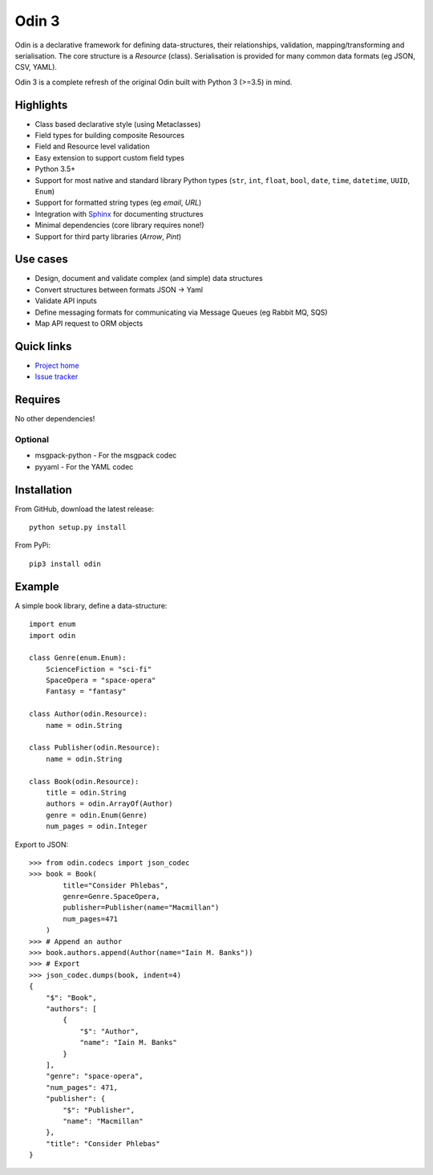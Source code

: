 ######
Odin 3
######

Odin is a declarative framework for defining data-structures, their relationships, validation, 
mapping/transforming and serialisation. The core structure is a *Resource* (class). Serialisation
is provided for many common data formats (eg JSON, CSV, YAML).

Odin 3 is a complete refresh of the original Odin built with Python 3 (>=3.5) in mind.

Highlights
==========

* Class based declarative style (using Metaclasses)
* Field types for building composite Resources
* Field and Resource level validation
* Easy extension to support custom field types
* Python 3.5+ 
* Support for most native and standard library Python types (``str``, ``int``, ``float``, 
  ``bool``, ``date``, ``time``, ``datetime``, ``UUID``, ``Enum``)
* Support for formatted string types (eg *email*, *URL*)
* Integration with `Sphinx <http://sphinx-doc.org/>`_ for documenting structures
* Minimal dependencies (core library requires none!)
* Support for third party libraries (*Arrow*, *Pint*)

Use cases
=========

* Design, document and validate complex (and simple) data structures
* Convert structures between formats JSON -> Yaml
* Validate API inputs
* Define messaging formats for communicating via Message Queues (eg Rabbit MQ, SQS)
* Map API request to ORM objects

Quick links
===========

* `Project home <https://github.com/python-odin/odin3>`_
* `Issue tracker <https://github.com/python-odin/odin3/issues>`_

Requires
========

No other dependencies!

Optional
--------

* msgpack-python - For the msgpack codec
* pyyaml - For the YAML codec

Installation
============

From GitHub, download the latest release::

    python setup.py install
    
From PyPi::

    pip3 install odin


Example
=======

A simple book library, define a data-structure:: 

    import enum
    import odin
    
    class Genre(enum.Enum):
        ScienceFiction = "sci-fi"
        SpaceOpera = "space-opera"
        Fantasy = "fantasy"
    
    class Author(odin.Resource):
        name = odin.String
        
    class Publisher(odin.Resource):
        name = odin.String
        
    class Book(odin.Resource):
        title = odin.String
        authors = odin.ArrayOf(Author)
        genre = odin.Enum(Genre)
        num_pages = odin.Integer
        
Export to JSON::

    >>> from odin.codecs import json_codec
    >>> book = Book(
            title="Consider Phlebas",
            genre=Genre.SpaceOpera,
            publisher=Publisher(name="Macmillan")
            num_pages=471
        )
    >>> # Append an author
    >>> book.authors.append(Author(name="Iain M. Banks"))
    >>> # Export
    >>> json_codec.dumps(book, indent=4)
    {
        "$": "Book",
        "authors": [
            {
                "$": "Author",
                "name": "Iain M. Banks"
            }
        ],
        "genre": "space-opera",
        "num_pages": 471,
        "publisher": {
            "$": "Publisher",
            "name": "Macmillan"
        },
        "title": "Consider Phlebas"
    }
